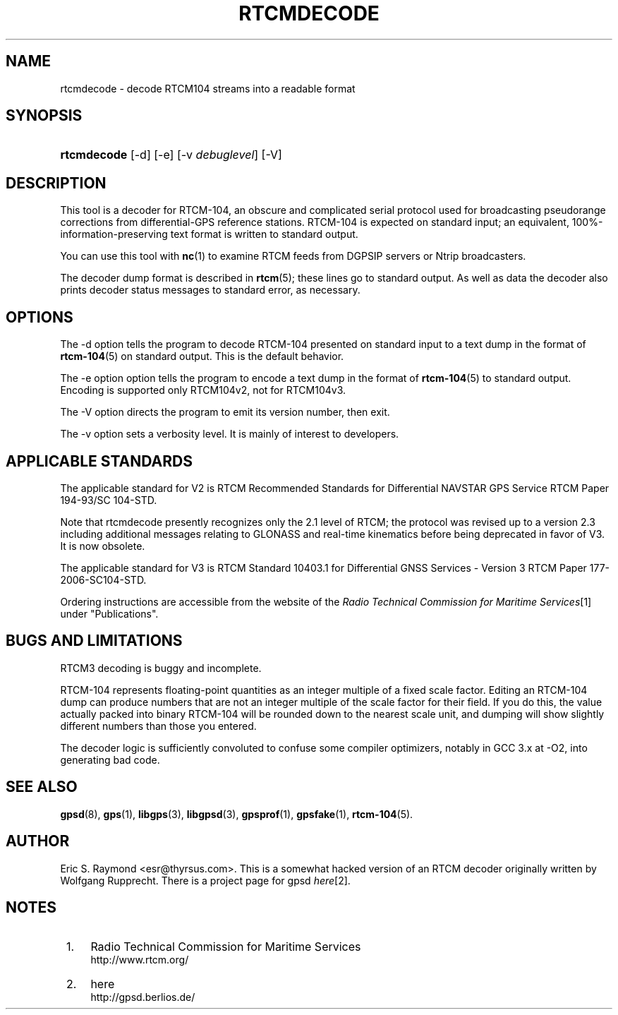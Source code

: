 .\"     Title: rtcmdecode
.\"    Author: 
.\" Generator: DocBook XSL Stylesheets v1.73.2 <http://docbook.sf.net/>
.\"      Date: 12/30/2008
.\"    Manual: 13 Jul 2005
.\"    Source: 13 Jul 2005
.\"
.TH "RTCMDECODE" "1" "12/30/2008" "13 Jul 2005" "13 Jul 2005"
.\" disable hyphenation
.nh
.\" disable justification (adjust text to left margin only)
.ad l
.SH "NAME"
rtcmdecode \- decode RTCM104 streams into a readable format
.SH "SYNOPSIS"
.HP 11
\fBrtcmdecode\fR [\-d] [\-e] [\-v\ \fIdebuglevel\fR] [\-V]
.SH "DESCRIPTION"
.PP
This tool is a decoder for RTCM\-104, an obscure and complicated serial protocol used for broadcasting pseudorange corrections from differential\-GPS reference stations\&. RTCM\-104 is expected on standard input; an equivalent, 100%\-information\-preserving text format is written to standard output\&.
.PP
You can use this tool with
\fBnc\fR(1)
to examine RTCM feeds from DGPSIP servers or Ntrip broadcasters\&.
.PP
The decoder dump format is described in
\fBrtcm\fR(5); these lines go to standard output\&. As well as data the decoder also prints decoder status messages to standard error, as necessary\&.
.SH "OPTIONS"
.PP
The \-d option tells the program to decode RTCM\-104 presented on standard input to a text dump in the format of
\fBrtcm-104\fR(5)
on standard output\&. This is the default behavior\&.
.PP
The \-e option option tells the program to encode a text dump in the format of
\fBrtcm-104\fR(5)
to standard output\&. Encoding is supported only RTCM104v2, not for RTCM104v3\&.
.PP
The \-V option directs the program to emit its version number, then exit\&.
.PP
The \-v option sets a verbosity level\&. It is mainly of interest to developers\&.
.SH "APPLICABLE STANDARDS"
.PP
The applicable standard for V2 is
RTCM Recommended Standards for Differential NAVSTAR GPS Service
RTCM Paper 194\-93/SC 104\-STD\&.
.PP
Note that
rtcmdecode
presently recognizes only the 2\&.1 level of RTCM; the protocol was revised up to a version 2\&.3 including additional messages relating to GLONASS and real\-time kinematics before being deprecated in favor of V3\&. It is now obsolete\&.
.PP
The applicable standard for V3 is
RTCM Standard 10403\&.1 for Differential GNSS Services \- Version 3
RTCM Paper 177\-2006\-SC104\-STD\&.
.PP
Ordering instructions are accessible from the website of the
\fIRadio Technical Commission for Maritime Services\fR\&[1]
under "Publications"\&.
.SH "BUGS AND LIMITATIONS"
.PP
RTCM3 decoding is buggy and incomplete\&.
.PP
RTCM\-104 represents floating\-point quantities as an integer multiple of a fixed scale factor\&. Editing an RTCM\-104 dump can produce numbers that are not an integer multiple of the scale factor for their field\&. If you do this, the value actually packed into binary RTCM\-104 will be rounded down to the nearest scale unit, and dumping will show slightly different numbers than those you entered\&.
.PP
The decoder logic is sufficiently convoluted to confuse some compiler optimizers, notably in GCC 3\&.x at \-O2, into generating bad code\&.
.SH "SEE ALSO"
.PP

\fBgpsd\fR(8),
\fBgps\fR(1),
\fBlibgps\fR(3),
\fBlibgpsd\fR(3),
\fBgpsprof\fR(1),
\fBgpsfake\fR(1),
\fBrtcm-104\fR(5)\&.
.SH "AUTHOR"
.PP
Eric S\&. Raymond
<esr@thyrsus\&.com>\&. This is a somewhat hacked version of an RTCM decoder originally written by Wolfgang Rupprecht\&. There is a project page for
gpsd
\fIhere\fR\&[2]\&.
.SH "NOTES"
.IP " 1." 4
Radio Technical Commission for Maritime Services
.RS 4
\%http://www.rtcm.org/
.RE
.IP " 2." 4
here
.RS 4
\%http://gpsd.berlios.de/
.RE

